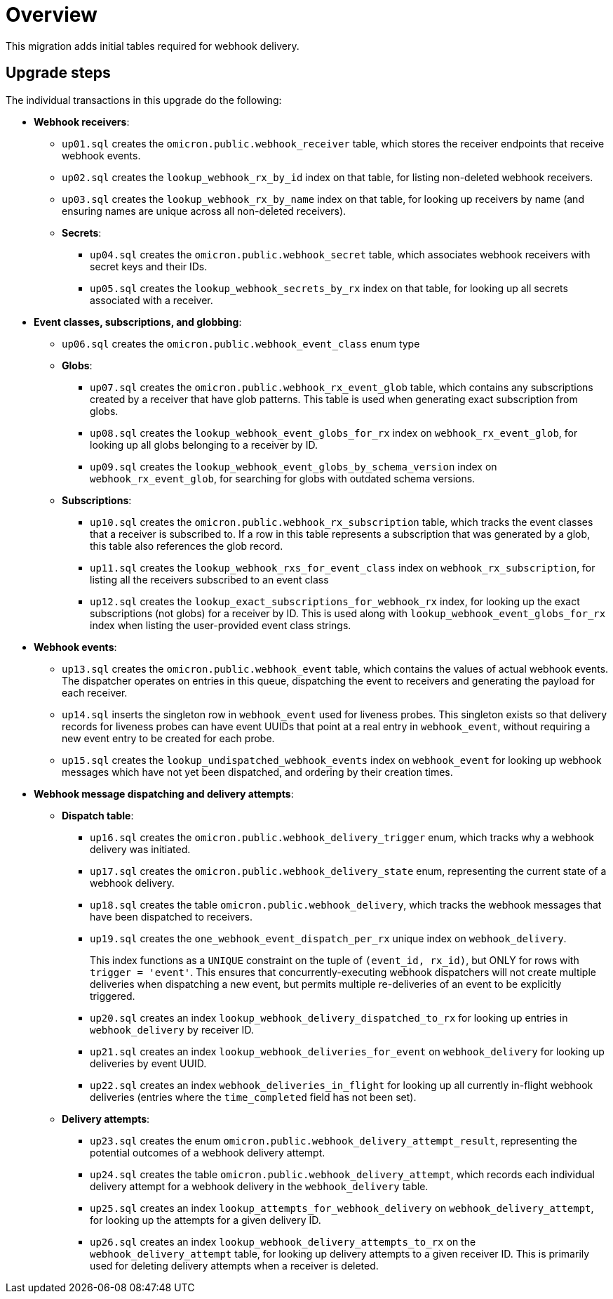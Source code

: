 # Overview

This migration adds initial tables required for webhook delivery.

## Upgrade steps

The individual transactions in this upgrade do the following:

* *Webhook receivers*:
** `up01.sql` creates the `omicron.public.webhook_receiver` table, which stores
the receiver endpoints that receive webhook events.
** `up02.sql` creates the `lookup_webhook_rx_by_id` index on that table, for listing non-deleted webhook receivers.
** `up03.sql` creates the `lookup_webhook_rx_by_name` index on that table, for looking up receivers by name (and ensuring names are unique across all non-deleted receivers).
** *Secrets*:
*** `up04.sql` creates the `omicron.public.webhook_secret` table, which
associates webhook receivers with secret keys and their IDs.
*** `up05.sql` creates the `lookup_webhook_secrets_by_rx` index on that table,
for looking up all secrets associated with a receiver.
* *Event classes, subscriptions, and globbing*:
** `up06.sql` creates the `omicron.public.webhook_event_class` enum type
** *Globs*:
*** `up07.sql` creates the `omicron.public.webhook_rx_event_glob` table, which contains any subscriptions created by a receiver that have glob patterns. This table is used when generating exact subscription from globs.
*** `up08.sql` creates the `lookup_webhook_event_globs_for_rx` index on `webhook_rx_event_glob`, for looking up all globs belonging to a receiver by ID.
*** `up09.sql` creates the `lookup_webhook_event_globs_by_schema_version` index on `webhook_rx_event_glob`, for searching for globs with outdated schema versions.
** *Subscriptions*:
*** `up10.sql` creates the `omicron.public.webhook_rx_subscription` table, which tracks the event classes that a receiver is subscribed to. If a row in this table represents a subscription that was generated by a glob, this table also references the glob record.
*** `up11.sql` creates the `lookup_webhook_rxs_for_event_class` index on `webhook_rx_subscription`, for listing all the receivers subscribed to an event class
*** `up12.sql` creates the `lookup_exact_subscriptions_for_webhook_rx` index, for looking up the exact subscriptions (not globs) for a receiver by ID. This is used along with `lookup_webhook_event_globs_for_rx` index when listing the user-provided event class strings.
* *Webhook events*:
** `up13.sql` creates the `omicron.public.webhook_event` table, which contains the
values of actual webhook events. The dispatcher operates on entries in
this queue, dispatching the event to receivers and generating the payload for
each receiver.
** `up14.sql` inserts the singleton row in `webhook_event` used for liveness probes. This singleton exists so that delivery records for liveness probes can have event UUIDs that point at a real entry in `webhook_event`, without requiring a new event entry to be created for each probe.
** `up15.sql` creates the `lookup_undispatched_webhook_events` index on `webhook_event` for looking up webhook messages which have not yet been dispatched, and ordering by their creation times.
* *Webhook message dispatching and delivery attempts*:
** *Dispatch table*:
*** `up16.sql` creates the `omicron.public.webhook_delivery_trigger` enum, which tracks why a webhook delivery was initiated.

*** `up17.sql` creates the `omicron.public.webhook_delivery_state` enum, representing the current state of a webhook delivery.
*** `up18.sql` creates the table `omicron.public.webhook_delivery`, which tracks the webhook messages that have been dispatched to receivers.
*** `up19.sql` creates the `one_webhook_event_dispatch_per_rx` unique index on `webhook_delivery`.
+
This index functions as a `UNIQUE` constraint on the tuple of `(event_id, rx_id)`, but ONLY for rows with `trigger = 'event'`. This ensures that concurrently-executing webhook dispatchers will not create multiple deliveries when dispatching a new event, but permits multiple re-deliveries of an event to be explicitly triggered.
*** `up20.sql` creates an index `lookup_webhook_delivery_dispatched_to_rx` for looking up
entries in `webhook_delivery` by receiver ID.
*** `up21.sql` creates an index `lookup_webhook_deliveries_for_event` on `webhook_delivery` for looking up deliveries by event UUID.
*** `up22.sql` creates an index `webhook_deliveries_in_flight` for looking up all currently in-flight webhook
deliveries (entries where the `time_completed` field has not been set).
** *Delivery attempts*:
*** `up23.sql` creates the enum `omicron.public.webhook_delivery_attempt_result`,
representing the potential outcomes of a webhook delivery attempt.
*** `up24.sql` creates the table `omicron.public.webhook_delivery_attempt`,
which records each individual delivery attempt for a webhook delivery in the
`webhook_delivery` table.
*** `up25.sql` creates an index `lookup_attempts_for_webhook_delivery` on
`webhook_delivery_attempt`, for looking up the attempts for a given delivery ID.
*** `up26.sql` creates an index `lookup_webhook_delivery_attempts_to_rx` on the `webhook_delivery_attempt` table, for looking up delivery attempts to a given receiver ID. This is primarily used for deleting delivery attempts when a receiver is deleted.
